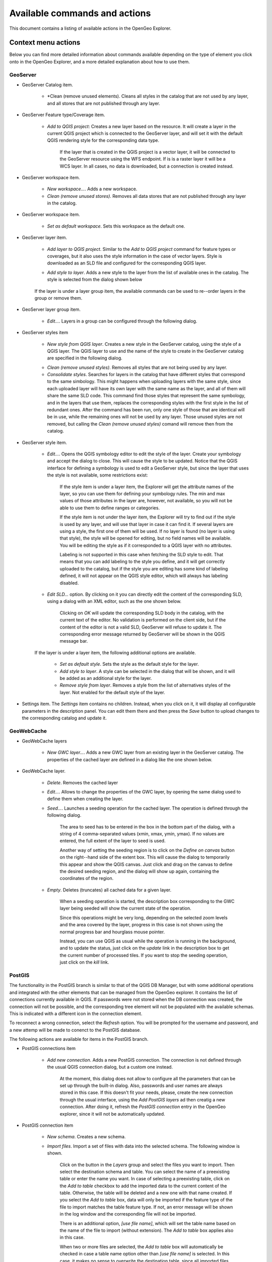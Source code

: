 .. _actions:

Available commands and actions
===============================

This document contains a listing of available actions in the OpenGeo Explorer.

Context menu actions
*********************

Below you can find more detailed information about commands available depending on the type of element you click onto in the OpenGeo Explorer, and a more detailed explanation about how to use them.


GeoServer
----------

- GeoServer Catalog item.

	- *Clean (remove unused elements). Cleans all styles in the catalog that are not used by any layer, and all stores that are not published through any layer.

- GeoServer Feature type/Coverage item.

	- *Add to QGIS project*: Creates a new layer based on the resource. It will create a layer in the current QGIS project which is connected to the GeoServer layer, and will set it with the default QGIS rendering style for the corresponding data type.

		If the layer that is created in the QGIS project is a vector layer, it will be connected to the GeoServer resource using the WFS endpoint. If is is a raster layer it will be a WCS layer. In all cases, no data is downloaded, but a connection is created instead. 

- GeoServer workspace item.

	- *New workspace...*. Adds a new workspace.

	- *Clean (remove unused stores)*. Removes all data stores that are not published through any layer in the catalog.

- GeoServer workspace item.

	- *Set as default workspace*. Sets this workspace as the default one.

- GeoServer layer item.

	- *Add layer to QGIS project*. Similar to the *Add to QGIS project* command for feature types or coverages, but it also uses the style information in the case of vector layers. Style is downloaded as an SLD file and configured for the corresponding QGIS layer.

	- *Add style to layer*. Adds a new style to the layer from the list of available ones in the catalog. The style is selected from the dialog shown below

		.. image:: img/actions/add_style.png
			:align: center

	If the layer is under a layer group item, the available commands can be used to re--order layers in the group or remove them.

	.. image:: img/actions/order_in_group.png
		:align: center

- GeoServer layer group item.

	- *Edit...*. Layers in a group can be configured through the following dialog.

	.. image:: img/actions/define_group.png
		:align: center

- GeoServer styles item

	- *New style from QGIS layer*. Creates a new style in the GeoServer catalog, using the style of a QGIS layer. The QGIS layer to use and the name of the style to create in the GeoServer catalog are specified in the following dialog.

	.. image:: img/actions/new_style.png
		:align: center

	- *Clean (remove unused styles)*. Removes all styles that are not being used by any layer.

	- *Consolidate styles*. Searches for layers in the catalog that have different styles that correspond to the same simbology. This might happens when uploading layers with the same style, since each uploaded layer will have its own layer with the same name as the layer, and all of them will share the same SLD code. This command find those styles that represent the same symbology, and in the layers that use them, replaces the corresponding styles with the first style in the list of redundant ones. After the command has been run, only one style of those that are identical will be in use, while the remaining ones will not be used by any layer. Those unused styles are not removed, but calling the *Clean (remove unused styles)* comand will remove then from the catalog.

- GeoServer style item.

	- *Edit...*. Opens the QGIS symbology editor to edit the style of the layer. Create your symbology and accept the dialog to close. This will cause the style to be updated. Notice that the QGIS interface for defining a symbology is used to edit a GeoServer style, but since the layer that uses the style is not available, some restrictions exist:

		If the style item is under a layer item, the Explorer will get the attribute names of the layer, so you can use them for defining your symbology rules. The min and max values of those attributes in the layer are, however, not available, so you will not be able to use them to define ranges or categories.

		If the style item is not under the layer item, the Explorer  will try to find out if the style is used by any layer, and will use that layer in case it can find it. If several layers are using a style, the first one of them will be used. If no layer is found (no layer is using that style), the style will be opened for editing, but no field names will be available. You will be editing the style as if it corresponded to a QGIS layer with no attributes.

		Labeling is not supported in this case when fetching the SLD style to edit. That means that you can add labeling to the style you define, and it will get correctly uploaded to the catalog, but if the style you are editing has some kind of labeling defined, it will not appear on the QGIS style editor, which will always has labeling disabled.

	- *Edit SLD...* option. By clicking on it you can directly edit the content of the corresponding SLD, using a dialog with an XML editor, such as the one shown below.

		.. image:: editsld.png
			:align: center

		Clicking on *OK* will update the corresponding SLD body in the catalog, with the current text of the editor. No validation is performed on the client side, but if the content of the editor is not a valid SLD, GeoServer will refuse to update it. The corresponding error message returned by GeoServer will be shown in the QGIS message bar.

		.. image:: sld_error.png
			:align: center

	If the layer is under a layer item, the following additional options are available.

		- *Set as default style*. Sets the style as the default style for the layer.

		- *Add style to layer*. A style can be selected in the dialog that will be shown, and it will be added as an additional style for the layer.

		- *Remove style from layer*. Removes a style from the list of alternatives styles of the layer. Not enabled for the default style of the layer. 		

- Settings item. The *Settings* item contains no children. Instead, when you click on it, it will display all configurable parameters in the description panel. You can edit them there and then press the *Save* button to upload changes to the corresponding catalog and update it.



GeoWebCache
-------------

- GeoWebCache layers

	- *New GWC layer...*. Adds a new GWC layer from an existing layer in the GeoServer catalog. The properties of the cached layer are defined in a dialog like the one shown below.

	.. image:: img/actions/define_gwc.png
		:align: center

- GeoWebCache layer.

	- *Delete*. Removes the cached layer

	- *Edit...*. Allows to change the properties of the GWC layer, by opening the same dialog used to define them when creating the layer.

	- *Seed...*. Launches a seeding operation for the cached layer. The operation is defined through the following dialog.

		.. image:: img/actions/seed.png
			:align: center

		The area to seed has to be entered in the box in the bottom part of the dialog, with a string of 4 comma-separated values (xmin, xmax, ymin, ymax). If no values are entered, the full extent of the layer to seed is used.

		Another way of setting the seeding region is to click on the *Define on canvas* button on the right--hand side of the extent box. This will cause the dialog to temporarily this appear and show the QGIS canvas. Just click and drag on the canvas to define the desired seeding region, and the dialog will show up again, containing the coordinates of the region.

		.. image:: img/actions/extent_drag.png
			:align: center


	- *Empty*. Deletes (truncates) all cached data for a given layer.

		When a seeding operation is started, the description box corresponding to the GWC layer being seeded will show the current state of the operation. 

		.. image:: img/actions/seed_status.png
			:align: center

		Since this operations might be very long, depending on the selected zoom levels and the area covered by the layer, progress in this case is not shown using the normal progress bar and hourglass mouse pointer. 

		Instead, you can use QGIS as usual while the operation is running in the background, and to update the status, just click on the *update* link in the description box to get the current number of processed tiles. If you want to stop the seeding operation, just click on the *kill* link.

PostGIS
----------

The functionality in the PostGIS branch is similar to that of the QGIS DB Manager, but with some additional operations and integrated with the other elements that can be managed from the OpenGeo explorer. It contains the list of connections currently available in QGIS. If passwords were not stored when the DB connection was created, the connection will not be possible, and the corresponding tree element will not be populated with the available schemas. This is indicated with a different icon in the connection element.

.. image:: img/actions/wrong_db.png
	:align: center

To reconnect a wrong connection, select the *Refresh* option. You will be prompted for the username and password, and a new attemp will be made to conenct to the PostGIS database.

.. image:: img/actions/db_credentials.png
	:align: center

The following actions are available for items in the PostGIS branch.

- PostGIS connections item

	- *Add new connection*. Adds a new PostGIS connection. The connection is not defined through the usual QGIS connection dialog, but a custom one instead.

		.. image:: img/actions/new_pg_connection.png
			:align: center

		At the moment, this dialog does not allow to configure all the parameters that can be set up through the built-in dialog. Also, passwords and user names are always stored in this case. If this doesn't fit your needs, please, create the new connection through the usual interface, using the *Add PostGIS layers* ad then creatig a new connection. After doing it, refresh the *PostGIS connection* entry in the OpenGeo explorer, since it will not be automatically updated.


- PostGIS connection item

	- *New schema*. Creates a new schema.

	- *Import files*. Import a set of files with data into the selected schema. The following window is shown.

		 .. image:: img/actions/import_postgis.png
		 	:align: center

		 Click on the button in the *Layers* group and select the files you want to import. Then select the destination schema and table. You can select the name of a preexisting table or enter the name you want. In case of selecting a preexisting table, click on the *Add to table* checkbox to add the imported data to the current content of the table. Otherwise, the table will be deleted and a new one with that name created. If you select the *Add to table* box, data will only be imported if the feature type of the file to import matches the table feature type. If not, an error message will be shown in the log window and the corresponding file will not be imported.

		 There is an additional option, *[use file name]*, which will set the table name based on the name of the file to import (without extension). The *Add to table* box applies also in this case.

		 When two or more files are selected, the *Add to table* box will automatically be checked in case a table name option other than *[use file name]* is selected. In this case, it makes no sense to overwrite the destination table, since all imported files are going to be imported into the same table, and that will cause each one to overwrite the previous ones, leaving in the final table just the content of the last file.

	- *Run SQL...*. Run a SQL sentence on the database. Calling this method will show the DB-manager SQL dialog, where the query can be written or a saved one can be open.

		.. image:: img/actions/sql_dialog.png
	 		:align: center

- PostGIS schema item

	- *New table*. Creates a new table. Creates a new table with the specified structure. The table definition is done in the following dialog.

		.. image:: img/actions/create_table.png
			:align: center



	- *Delete*. Deletes the schema. It has to be empty to be removed. Otherwise, PostGIS will refuse to delete it.

	- *Rename*. Renames the schema.

	- *Import files*. Same as the import command for connection items, but the schema field in the import dialog is not enabled.

- PostGIS table item

	- *Delete*. Deletes the table.

	- *Rename*. Renames the table.

	- *Run vacuum analyze*. Vacuums the table


QGIS project
--------------

- QGIS layer item

	- *Publish...*. Publishes the layer to a GeoServer catalog. It creates a store and resource, and a layer based on it. If the layer is a vector layer, the corresponding styling defined in QGIS or that layer will be published and used for the layer. The catalog and workspace are selected in a dialog like the one shown below

		.. image:: img/actions/publish_layer.png
			:align: center

		When publishing a layer this way, you do not have to worry about the layer origin. The plugin code will take care of converting your data to a suitable format to be uploaded to GeoServer. If the current format of the layer is not supported, an intermediate Shapefile will be created, and then used to create the corresponding datastore from which the layer will then be published.

		The name of the layer in the QGIS TOC will be used as name for the resource, layer and corresponding. If elements exist with those names, they will be overwritten

		If you try to publish a QGIS layer that is based on a PostGIS connection, a PostGIS datastore will be created, instead of a file--based one. A feature type corresponding to the layer to publish will be created for that datastore. If a PostGIS datastore with the same name and connection parameters already exist, no new datastore is created, and the featuretype will be directly created under it. This allows to publish several layer based on a single PostGIS connection. The name of the datastore will be the name of the corresponding QGIS PostGIS connection, and the name of the featuretype will be the name of the layer.

		The current symbology is used to create a style that is layer used from the published the layer. In the case of raster layers, since QGIS does not support SLD styling of raster layers, the symbology is not used. A default style is used instead. In the case of 3--band images, a RGB style is used. In the case of single--band layers, a grayscale style is used.

	- *Create store from layer*. Like the command above, but it does not publish or use the styling. 


- QGIS group item

	- *Publish*. Publishes the selected group. If layers with the names of the layers in the group already exist in the destination catalog, they will be used and the data from the corresponding QGIS layers will not be used. Otherwise, layers belonging to the QGIS group to publish will be published as well.

	The command will first ask you to select a catalog, in case there are several catalogs currently configured. Then, it will check the layers in the selected catalog, to see if there are missing layers. If so, the layer publish dialog will be shown, containing the layers that have to be published before the group can be created.

- QGIS style item

	- *Publish*. Publishes the selected style. Since only vector layers support SLD in QGIS, raster layers are not listed in this group.

- QGIS project item

	- *Publish*. Publishes all the layers in the project. The publish operation is configured through the following dialog.

		.. image:: img/actions/publish_project.png 
			:align: center

		All layers will be published to the selected workspace. If there are groups in the QGIS project, they will also be created.

		If you want to create a group containing all the published layers, enter its name in the *Global group name* textbox. Otherwise, leave it empty and the global group will not be created.



Multiple selection
*******************

You can select multiple elements of the same type (i.e. multiple QGIS layers), to automate operations. For instance, let's say that you have several layers in your current project. Select them all (click while pressing the Ctrl or Shift keys) and then right--click and select *Publish...*. You will get see to a dialog like the following one.

.. image:: img/actions/multi_publish.png
	:align: center

This is the same dialog that appears in case of publishing a group to a GeoServer catalog, as it was already described.

Configure the catalog and workspace you want to upload each layer to, and a multiple upload will be executed.

Another task than can be done with a multiple selection is creating a new group. Just select a set of layers, right--click on them and select *Create group...*. A new group will be created with those layers, using the default style of each of them.

Double-clicking on tree items
******************************

Cetain items respond to double-clicking. If the corresponding element can be edit, the edition can be started by double clicking on it instead of using the corresponding context menu entry. For instance, double clicking on a GeoServer group item will open the dialog to define the layers that are included in that group.

Drag & drop operations
***********************

The explorer tree supports drag & drop, and you can use it to relocate elements, publish data or edit the configuration of an element. 

.. image:: img/actions/dragdrop.png
	:align: center

Below you can find more information about the operations that can be performed this way.

- Dragging a QGIS layer item onto a GeoServer item element. It will publish the layer on the workspace where the item was dropped, or on the parent workspace if the destination element is of type Resource/Store. Otherwise, it will publish to the default workspace
- Dragging a GeoServer layer item onto a GeoServer group element. It adds the layer to the group, using its default style.
- Dragging a GeoServer or QGIS style item onto a GeoServer layer. It adds the style to the list of alternative styles of the layer.
- Dragging a QGIS style into the *Styles* element of a catalog or a catalog item itself. It adds the style to that catalog.
- Dragging a QGIS style into a GeoServer layer element. It publishes the style to the catalog the layer belongs to, and then adds the style to the list of alternative styles of the layer.
- Dragging a QGIS group element into the *Groups*, *Workspaces*, *Layers* of a catalog, or the catalog item itself. The group is published and all layers that do not exist in the catalog and need to be published as well, their corresponding stores will be added to the default workspace. If dropped on a workspace item, that workspace will be used as destination.
- Dragging a GeoServer layer item onto the *GeoWebCache layers* item of the same catalog. It will add the corresponding cached layer for the dragged layer.
- Dragging a QGIS layer into a PostGIS connection or schema item. It will import the layer into the corresponding PostGIS database. The import dialog is shown before importing.
- Draggin a PostGIS table item into a GeoServer catalog or workspace item. It will publish a new layer based on that table, using the item workspace or the default workspace in case of dropping onto a catalog item


Multiple elements can be selected and dragged, as long as they are of the same type.

You can also drag elements from elements outside of the explorer itself. For instance, you can open the QGIS browser, select some files with vector data and drag and drop them into a PostGIS element in the explorer. That will cause the data in those files to be imported into the corresponding PostGIS database.

.. image:: img/actions/dragdrop_external.png
	:align: center

In general, any operation that can be performed dragging a QGIS layer item within the Explorer tree can also be performed draggin an element in the QGIS browser that represents a layer.

Also, elements from the explorer can be dropped onto the QGIS canvas. GeoServer layers can be dropped onto the QGIS canvas to add them to the project. The corresponding WFS/WCS layer will be created as in the case of using the *Add to QGIS project* menu option, already described. Notice that, however, the style of the layer will not be used in this case, and the layer that will be added to the QGIS project will have a default style assigned to it.

Dragging and dropping a PostGIS table will cause a new layer to be added to the QGIS project, based on that table.






